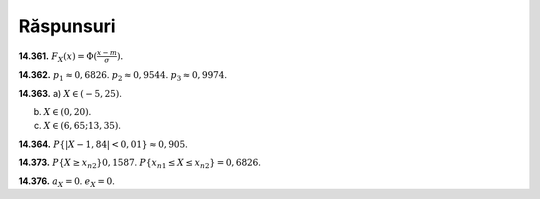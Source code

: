 Răspunsuri
----------

**14.361.**
:math:`F_X(x)=\Phi(\frac{x-m}{\sigma}).`

**14.362.**
:math:`p_1\approx 0,6826`.
:math:`p_2\approx 0,9544`.
:math:`p_3\approx 0,9974`.


**14.363.**
a) :math:`X\in (-5,25)`.

b) :math:`X\in (0,20)`.

c) :math:`X\in (6,65;13,35)`.

**14.364.** 
:math:`P\{|X-1,84|<0,01\}\approx 0,905`.

**14.373.** 
:math:`P\{X\geq x_{n2}\}0,1587`.
:math:`P\{x_{n1}\leq X\leq x_{n2}\}=0,6826`.

**14.376.** 
:math:`a_X=0`.
:math:`e_X=0`.
